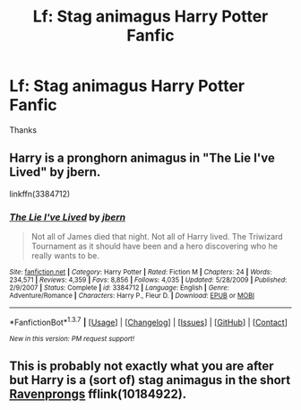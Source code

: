 #+TITLE: Lf: Stag animagus Harry Potter Fanfic

* Lf: Stag animagus Harry Potter Fanfic
:PROPERTIES:
:Author: Morpheus233
:Score: 7
:DateUnix: 1455473539.0
:DateShort: 2016-Feb-14
:FlairText: Request
:END:
Thanks


** Harry is a pronghorn animagus in "The Lie I've Lived" by jbern.

linkffn(3384712)
:PROPERTIES:
:Author: mrpottermorefreak
:Score: 3
:DateUnix: 1455494848.0
:DateShort: 2016-Feb-15
:END:

*** [[http://www.fanfiction.net/s/3384712/1/][*/The Lie I've Lived/*]] by [[https://www.fanfiction.net/u/940359/jbern][/jbern/]]

#+begin_quote
  Not all of James died that night. Not all of Harry lived. The Triwizard Tournament as it should have been and a hero discovering who he really wants to be.
#+end_quote

^{/Site/: [[http://www.fanfiction.net/][fanfiction.net]] *|* /Category/: Harry Potter *|* /Rated/: Fiction M *|* /Chapters/: 24 *|* /Words/: 234,571 *|* /Reviews/: 4,359 *|* /Favs/: 8,856 *|* /Follows/: 4,035 *|* /Updated/: 5/28/2009 *|* /Published/: 2/9/2007 *|* /Status/: Complete *|* /id/: 3384712 *|* /Language/: English *|* /Genre/: Adventure/Romance *|* /Characters/: Harry P., Fleur D. *|* /Download/: [[http://www.p0ody-files.com/ff_to_ebook/ffn-bot/index.php?id=3384712&source=ff&filetype=epub][EPUB]] or [[http://www.p0ody-files.com/ff_to_ebook/ffn-bot/index.php?id=3384712&source=ff&filetype=mobi][MOBI]]}

--------------

*FanfictionBot*^{1.3.7} *|* [[[https://github.com/tusing/reddit-ffn-bot/wiki/Usage][Usage]]] | [[[https://github.com/tusing/reddit-ffn-bot/wiki/Changelog][Changelog]]] | [[[https://github.com/tusing/reddit-ffn-bot/issues/][Issues]]] | [[[https://github.com/tusing/reddit-ffn-bot/][GitHub]]] | [[[https://www.reddit.com/message/compose?to=%2Fu%2Ftusing][Contact]]]

^{/New in this version: PM request support!/}
:PROPERTIES:
:Author: FanfictionBot
:Score: 1
:DateUnix: 1455494892.0
:DateShort: 2016-Feb-15
:END:


** This is probably not exactly what you are after but Harry is a (sort of) stag animagus in the short [[https://www.fanfiction.net/s/10184922/1/Ravenprongs][Ravenprongs]] fflink(10184922).
:PROPERTIES:
:Author: TheBlueMenace
:Score: 1
:DateUnix: 1455511616.0
:DateShort: 2016-Feb-15
:END:
